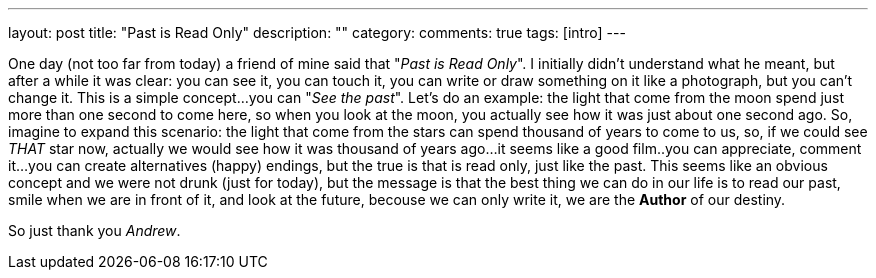---
layout: post
title: "Past is Read Only"
description: ""
category:
comments: true
tags: [intro]
---


One day (not too far from today) a friend of mine said that "_Past is Read Only_".
I initially didn't understand what he meant, but after a while it was clear: you can see it, 
you can touch it, you can write or draw something on it like a photograph, but you can't change it.
This is a simple concept...you can "__See the past__".
Let's do an example: the light that come from the moon spend just more than one second to come here,
so when you look at the moon, you actually see how it was just about one second ago.
So, imagine to expand this scenario: the light that come from the stars can spend thousand of years
to come to us, so, if we could see __THAT__ star now, actually we would see how it was thousand of years
ago...it seems like a good film..you can appreciate, comment it...you can create alternatives
(happy) endings, but the true is that is read only, just like the past.
This seems like an obvious concept and we were not drunk (just for today), but the message is that the best 
thing we can do in our life is to read our past, smile when we are in front of it,
and look at the future, becouse we can only write it, we are the *Author* of our destiny.

So just thank you _Andrew_.
